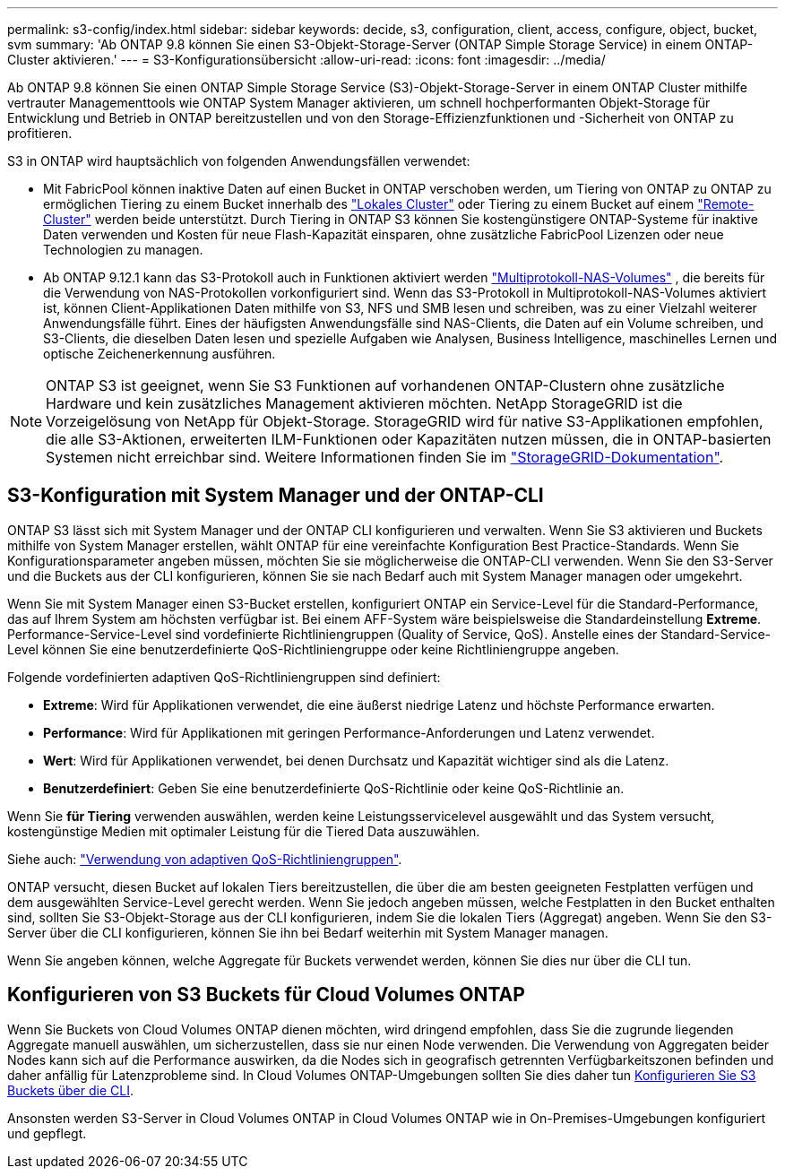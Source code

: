 ---
permalink: s3-config/index.html 
sidebar: sidebar 
keywords: decide, s3, configuration, client, access, configure, object, bucket, svm 
summary: 'Ab ONTAP 9.8 können Sie einen S3-Objekt-Storage-Server (ONTAP Simple Storage Service) in einem ONTAP-Cluster aktivieren.' 
---
= S3-Konfigurationsübersicht
:allow-uri-read: 
:icons: font
:imagesdir: ../media/


[role="lead"]
Ab ONTAP 9.8 können Sie einen ONTAP Simple Storage Service (S3)-Objekt-Storage-Server in einem ONTAP Cluster mithilfe vertrauter Managementtools wie ONTAP System Manager aktivieren, um schnell hochperformanten Objekt-Storage für Entwicklung und Betrieb in ONTAP bereitzustellen und von den Storage-Effizienzfunktionen und -Sicherheit von ONTAP zu profitieren.

S3 in ONTAP wird hauptsächlich von folgenden Anwendungsfällen verwendet:

* Mit FabricPool können inaktive Daten auf einen Bucket in ONTAP verschoben werden, um Tiering von ONTAP zu ONTAP zu ermöglichen Tiering zu einem Bucket innerhalb des link:enable-ontap-s3-access-local-fabricpool-task.html["Lokales Cluster"] oder Tiering zu einem Bucket auf einem link:enable-ontap-s3-access-remote-fabricpool-task.html["Remote-Cluster"] werden beide unterstützt. Durch Tiering in ONTAP S3 können Sie kostengünstigere ONTAP-Systeme für inaktive Daten verwenden und Kosten für neue Flash-Kapazität einsparen, ohne zusätzliche FabricPool Lizenzen oder neue Technologien zu managen.
* Ab ONTAP 9.12.1 kann das S3-Protokoll auch in Funktionen aktiviert werden link:../s3-multiprotocol/index.html["Multiprotokoll-NAS-Volumes"] , die bereits für die Verwendung von NAS-Protokollen vorkonfiguriert sind. Wenn das S3-Protokoll in Multiprotokoll-NAS-Volumes aktiviert ist, können Client-Applikationen Daten mithilfe von S3, NFS und SMB lesen und schreiben, was zu einer Vielzahl weiterer Anwendungsfälle führt. Eines der häufigsten Anwendungsfälle sind NAS-Clients, die Daten auf ein Volume schreiben, und S3-Clients, die dieselben Daten lesen und spezielle Aufgaben wie Analysen, Business Intelligence, maschinelles Lernen und optische Zeichenerkennung ausführen.



NOTE: ONTAP S3 ist geeignet, wenn Sie S3 Funktionen auf vorhandenen ONTAP-Clustern ohne zusätzliche Hardware und kein zusätzliches Management aktivieren möchten. NetApp StorageGRID ist die Vorzeigelösung von NetApp für Objekt-Storage. StorageGRID wird für native S3-Applikationen empfohlen, die alle S3-Aktionen, erweiterten ILM-Funktionen oder Kapazitäten nutzen müssen, die in ONTAP-basierten Systemen nicht erreichbar sind. Weitere Informationen finden Sie im link:https://docs.netapp.com/us-en/storagegrid-118/index.html["StorageGRID-Dokumentation"^].



== S3-Konfiguration mit System Manager und der ONTAP-CLI

ONTAP S3 lässt sich mit System Manager und der ONTAP CLI konfigurieren und verwalten. Wenn Sie S3 aktivieren und Buckets mithilfe von System Manager erstellen, wählt ONTAP für eine vereinfachte Konfiguration Best Practice-Standards. Wenn Sie Konfigurationsparameter angeben müssen, möchten Sie sie möglicherweise die ONTAP-CLI verwenden. Wenn Sie den S3-Server und die Buckets aus der CLI konfigurieren, können Sie sie nach Bedarf auch mit System Manager managen oder umgekehrt.

Wenn Sie mit System Manager einen S3-Bucket erstellen, konfiguriert ONTAP ein Service-Level für die Standard-Performance, das auf Ihrem System am höchsten verfügbar ist. Bei einem AFF-System wäre beispielsweise die Standardeinstellung *Extreme*. Performance-Service-Level sind vordefinierte Richtliniengruppen (Quality of Service, QoS). Anstelle eines der Standard-Service-Level können Sie eine benutzerdefinierte QoS-Richtliniengruppe oder keine Richtliniengruppe angeben.

Folgende vordefinierten adaptiven QoS-Richtliniengruppen sind definiert:

* *Extreme*: Wird für Applikationen verwendet, die eine äußerst niedrige Latenz und höchste Performance erwarten.
* *Performance*: Wird für Applikationen mit geringen Performance-Anforderungen und Latenz verwendet.
* *Wert*: Wird für Applikationen verwendet, bei denen Durchsatz und Kapazität wichtiger sind als die Latenz.
* *Benutzerdefiniert*: Geben Sie eine benutzerdefinierte QoS-Richtlinie oder keine QoS-Richtlinie an.


Wenn Sie *für Tiering* verwenden auswählen, werden keine Leistungsservicelevel ausgewählt und das System versucht, kostengünstige Medien mit optimaler Leistung für die Tiered Data auszuwählen.

Siehe auch: link:../performance-admin/adaptive-qos-policy-groups-task.html["Verwendung von adaptiven QoS-Richtliniengruppen"].

ONTAP versucht, diesen Bucket auf lokalen Tiers bereitzustellen, die über die am besten geeigneten Festplatten verfügen und dem ausgewählten Service-Level gerecht werden. Wenn Sie jedoch angeben müssen, welche Festplatten in den Bucket enthalten sind, sollten Sie S3-Objekt-Storage aus der CLI konfigurieren, indem Sie die lokalen Tiers (Aggregat) angeben. Wenn Sie den S3-Server über die CLI konfigurieren, können Sie ihn bei Bedarf weiterhin mit System Manager managen.

Wenn Sie angeben können, welche Aggregate für Buckets verwendet werden, können Sie dies nur über die CLI tun.



== Konfigurieren von S3 Buckets für Cloud Volumes ONTAP

Wenn Sie Buckets von Cloud Volumes ONTAP dienen möchten, wird dringend empfohlen, dass Sie die zugrunde liegenden Aggregate manuell auswählen, um sicherzustellen, dass sie nur einen Node verwenden. Die Verwendung von Aggregaten beider Nodes kann sich auf die Performance auswirken, da die Nodes sich in geografisch getrennten Verfügbarkeitszonen befinden und daher anfällig für Latenzprobleme sind. In Cloud Volumes ONTAP-Umgebungen sollten Sie dies daher tun xref:create-bucket-task.html[Konfigurieren Sie S3 Buckets über die CLI].

Ansonsten werden S3-Server in Cloud Volumes ONTAP in Cloud Volumes ONTAP wie in On-Premises-Umgebungen konfiguriert und gepflegt.
